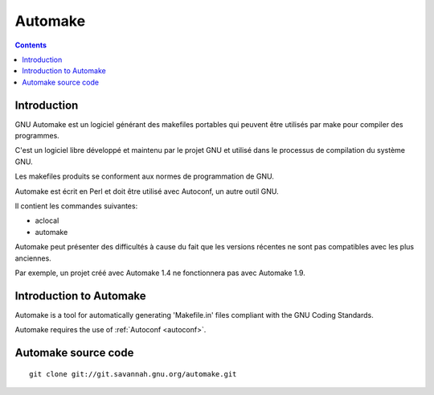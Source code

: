 ﻿


.. index::
   pair: Autotools; Automake
   ! Automake


.. _automake:

==========
Automake
==========


.. seealso::

   - http://fr.wikipedia.org/wiki/Automake
   - http://www.gnu.org/software/automake/
   - https://lists.gnu.org/mailman/listinfo/automake/

.. contents::
   :depth: 3

Introduction
============

GNU Automake est un logiciel générant des makefiles portables qui peuvent 
être utilisés par make pour compiler des programmes. 

C'est un logiciel libre développé et maintenu par le projet GNU et 
utilisé dans le processus de compilation du système GNU. 

Les makefiles produits se conforment aux normes de programmation de GNU.

Automake est écrit en Perl et doit être utilisé avec Autoconf, un autre 
outil GNU. 

Il contient les commandes suivantes:

- aclocal
- automake

Automake peut présenter des difficultés à cause du fait que les versions 
récentes ne sont pas compatibles avec les plus anciennes. 

Par exemple, un projet créé avec Automake 1.4 ne fonctionnera pas avec 
Automake 1.9.


Introduction to Automake
========================

Automake is a tool for automatically generating 'Makefile.in' files 
compliant with the GNU Coding Standards. 

Automake requires the use of :ref:`Autoconf <autoconf>`. 

Automake source code
=====================

.. seealso:: 

   - http://savannah.gnu.org/git/?group=automake

::

    git clone git://git.savannah.gnu.org/automake.git


